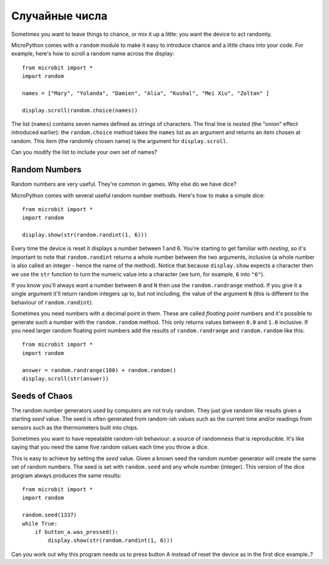 Случайные числа
---------------

Sometimes you want to leave things to chance, or mix it up a little: you want
the device to act randomly.

MicroPython comes with a ``random`` module to make it easy to introduce chance
and a little chaos into your code. For example, here's how to scroll a random
name across the display::

    from microbit import *
    import random

    names = ["Mary", "Yolanda", "Damien", "Alia", "Kushal", "Mei Xiu", "Zoltan" ]

    display.scroll(random.choice(names))

The list (``names``) contains seven names defined as strings of characters.
The final line is *nested* (the "onion" effect introduced earlier): the
``random.choice`` method takes the ``names`` list as an argument and returns
an item chosen at random. This item (the randomly chosen name) is the argument
for ``display.scroll``.

Can you modify the list to include your own set of names?

Random Numbers
++++++++++++++

Random numbers are very useful. They're common in games. Why else do we have
dice?

MicroPython comes with several useful random number methods. Here's how to
make a simple dice::

    from microbit import *
    import random

    display.show(str(random.randint(1, 6)))

Every time the device is reset it displays a number between 1 and 6. You're
starting to get familiar with *nesting*, so it's important to note that
``random.randint`` returns a whole number between the two arguments, inclusive
(a whole number is also called an integer - hence the name of the method).
Notice that because ``display.show`` expects a character then we use the
``str`` function to turn the numeric value into a character (we turn, for
example, ``6`` into ``"6"``).

If you know you'll always want a number between ``0`` and ``N`` then use the
``random.randrange`` method. If you give it a single argument it'll return
random integers up to, but not including, the value of the argument ``N``
(this is different to the behaviour of ``random.randint``).

Sometimes you need numbers with a decimal point in them. These are called
*floating point* numbers and it's possible to generate such a number with the
``random.random`` method. This only returns values between ``0.0`` and ``1.0``
inclusive. If you need larger random floating point numbers add the results
of ``random.randrange`` and ``random.random`` like this::

    from microbit import *
    import random

    answer = random.randrange(100) + random.random()
    display.scroll(str(answer))

Seeds of Chaos
++++++++++++++

The random number generators used by computers are not truly random. They just
give random like results given a starting *seed* value. The seed is often
generated from random-ish values such as the current time and/or readings from
sensors such as the thermometers built into chips.

Sometimes you want to have repeatable random-ish behaviour: a source of
randomness that is reproducible. It's like saying that you need the same five
random values each time you throw a dice.

This is easy to achieve by setting the *seed* value. Given a known seed the
random number generator will create the same set of random numbers. The seed is
set with ``random.seed`` and any whole number (integer). This version of the
dice program always produces the same results::

    from microbit import *
    import random

    random.seed(1337)
    while True:
        if button_a.was_pressed():
            display.show(str(random.randint(1, 6)))

Can you work out why this program needs us to press button A instead of reset
the device as in the first dice example..?

